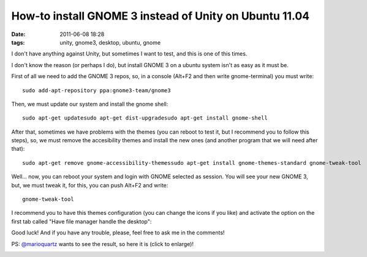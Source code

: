 How-to install GNOME 3 instead of Unity on Ubuntu 11.04
=======================================================

:date: 2011-06-08 18:28
:tags: unity, gnome3, desktop, ubuntu, gnome

I don't have anything against Unity, but sometimes I want to test, and
this is one of this times.

I don't know the reason (or perhaps I do), but install GNOME 3 on a
ubuntu system isn't as easy as it must be.

First of all we need to add the GNOME 3 repos, so, in a console (Alt+F2
and then write gnome-terminal) you must write::

    sudo add-apt-repository ppa:gnome3-team/gnome3

Then, we must update our system and install the gnome shell::

    sudo apt-get updatesudo apt-get dist-upgradesudo apt-get install gnome-shell

After that, sometimes we have problems with the themes (you can reboot
to test it, but I recommend you to follow this steps), so, we must
remove the accesibility themes and install the new ones (and another
program that we will need after that)::

    sudo apt-get remove gnome-accessibility-themessudo apt-get install gnome-themes-standard gnome-tweak-tool

Well... now, you can reboot your system and login with GNOME selected as
session. You will see your new GNOME 3, but, we must tweak it, for this,
you can push Alt+F2 and write::

    gnome-tweak-tool

I recommend you to have this themes configuration (you can change the
icons if you like) and activate the option on the first tab called "Have
file manager handle the desktop":

.. image:: static/tweak_tool.png
    :width: 50%
    :align: center
    :target: static/tweak_tool.png

Good luck! And if you have any trouble, please, feel free to ask me in
the comments!

PS: `@marioquartz`_ wants to see the result, so here it is (click to
enlarge)!

.. image:: static/gnome3_desktop.png
    :width: 50%
    :align: center
    :target: static/gnome3_desktop.png

.. _@marioquartz: http://twitter.com/marioquartz
